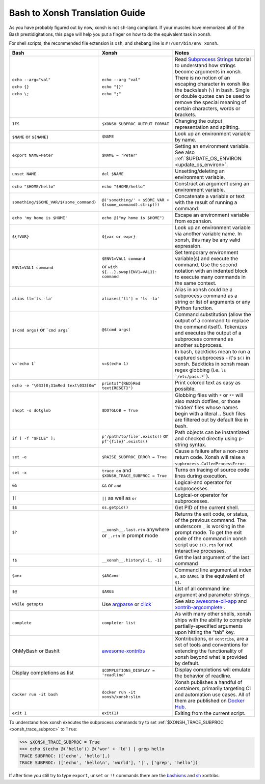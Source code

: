Bash to Xonsh Translation Guide
================================
As you have probably figured out by now, xonsh is not ``sh``-lang compliant.
If your muscles have memorized all of the Bash prestidigitations, this page
will help you put a finger on how to do the equivalent task in xonsh.

For shell scripts, the recommended file extension is ``xsh``, and shebang
line is ``#!/usr/bin/env xonsh``.

.. list-table::
    :widths: 30 30 40
    :header-rows: 1

    * - Bash
      - Xonsh
      - Notes
    * - ``echo --arg="val"``

        ``echo {}``

        ``echo \;``

      - ``echo --arg "val"``

        ``echo "{}"``

        ``echo ";"``

      - Read `Subprocess Strings <https://xon.sh/tutorial_subproc_strings.html>`_ tutorial
        to understand how strings become arguments in xonsh.
        There is no notion of an escaping character in xonsh like the backslash (``\``) in bash.
        Single or double quotes can be used to remove the special meaning of certain
        characters, words or brackets.
    * - ``IFS``
      - ``$XONSH_SUBPROC_OUTPUT_FORMAT``
      - Changing the output representation and splitting.
    * - ``$NAME`` or ``${NAME}``
      - ``$NAME``
      - Look up an environment variable by name.
    * - ``export NAME=Peter``
      - ``$NAME = 'Peter'``
      - Setting an environment variable. See also :ref:`$UPDATE_OS_ENVIRON <update_os_environ>`.
    * - ``unset NAME``
      - ``del $NAME``
      - Unsetting/deleting an environment variable.
    * - ``echo "$HOME/hello"``
      - ``echo "$HOME/hello"``
      - Construct an argument using an environment variable.
    * - ``something/$SOME_VAR/$(some_command)``
      - ``@('something/' + $SOME_VAR + $(some_command).strip())``
      - Concatenate a variable or text with the result of running a command.
    * - ``echo 'my home is $HOME'``
      - ``echo @("my home is $HOME")``
      - Escape an environment variable from expansion.
    * - ``${!VAR}``
      - ``${var or expr}``
      - Look up an environment variable via another variable name. In xonsh,
        this may be any valid expression.
    * - ``ENV1=VAL1 command``
      - ``$ENV1=VAL1 command``

        or ``with ${...}.swap(ENV1=VAL1): command``
      - Set temporary environment variable(s) and execute the command.
        Use the second notation with an indented block to execute many commands in the same context.
    * - ``alias ll='ls -la'``
      - ``aliases['ll'] = 'ls -la'``
      - Alias in xonsh could be a subprocess command as a string or list of arguments or any Python function.
    * - ``$(cmd args)`` or ```cmd args```
      - ``@$(cmd args)``
      - Command substitution (allow the output of a command to replace the
        command itself).  Tokenizes and executes the output of a subprocess
        command as another subprocess.
    * - ``v=`echo 1```
      - ``v=$(echo 1)``
      - In bash, backticks mean to run a captured subprocess - it's ``$()`` in xonsh. Backticks in xonsh
        mean regex globbing (i.e. ``ls `/etc/pass.*```).
    * - ``echo -e "\033[0;31mRed text\033[0m"``
      - ``printx("{RED}Red text{RESET}")``
      - Print colored text as easy as possible.
    * - ``shopt -s dotglob``
      - ``$DOTGLOB = True``
      - Globbing files with ``*`` or ``**`` will also match dotfiles, or those ‘hidden’ files whose names
        begin with a literal `.`. Such files are filtered out by default like in bash.
    * - ``if [ -f "$FILE" ];``
      - ``p'/path/to/file'.exists()`` or ``pf'{file}'.exists()``
      - Path objects can be instantiated and checked directly using p-string syntax.
    * - ``set -e``
      - ``$RAISE_SUBPROC_ERROR = True``
      - Cause a failure after a non-zero return code. Xonsh will raise a
        ``supbrocess.CalledProcessError``.
    * - ``set -x``
      - ``trace on`` and ``$XONSH_TRACE_SUBPROC = True``
      - Turns on tracing of source code lines during execution.
    * - ``&&``
      - ``&&`` or ``and``
      - Logical-and operator for subprocesses.
    * - ``||``
      - ``||`` as well as ``or``
      - Logical-or operator for subprocesses.
    * - ``$$``
      - ``os.getpid()``
      - Get PID of the current shell.
    * - ``$?``
      - ``__xonsh__.last.rtn`` anywhere or ``_.rtn`` in prompt mode
      - Returns the exit code, or status, of the previous command. The underscore ``_`` is working
        in the prompt mode. To get the exit code of the command in xonsh script
        use ``!().rtn`` for not interactive processes.
    * - ``!$``
      - ``__xonsh__.history[-1, -1]``
      - Get the last argument of the last command
    * - ``$<n>``
      - ``$ARG<n>``
      - Command line argument at index ``n``,
        so ``$ARG1`` is the equivalent of ``$1``.
    * - ``$@``
      - ``$ARGS``
      - List of all command line argument and parameter strings.
    * - ``while getopts``
      - Use `argparse <https://docs.python.org/3/library/argparse.html>`_ or `click <https://click.palletsprojects.com>`_
      - See also `awesome-cli-app <https://github.com/anki-code/xonsh-awesome-cli-app>`_ and
        `xontrib-argcomplete <https://github.com/anki-code/xontrib-argcomplete>`_ .
    * - ``complete``
      - ``completer list``
      - As with many other shells, xonsh ships with the ability to complete partially-specified arguments
        upon hitting the “tab” key.
    * - OhMyBash or BashIt
      - `awesome-xontribs <https://github.com/xonsh/awesome-xontribs>`_
      - Xontributions, or ``xontribs``, are a set of tools and conventions for extending the functionality
        of xonsh beyond what is provided by default.
    * - Display completions as list
      - ``$COMPLETIONS_DISPLAY = 'readline'``
      - Display completions will emulate the behavior of readline.
    * - ``docker run -it bash``
      - ``docker run -it xonsh/xonsh:slim``
      - Xonsh publishes a handful of containers, primarily targeting CI and automation use cases.
        All of them are published on `Docker Hub <https://hub.docker.com/u/xonsh>`_.
    * - ``exit 1``
      - ``exit(1)``
      - Exiting from the current script.

To understand how xonsh executes the subprocess commands try
to set :ref:`$XONSH_TRACE_SUBPROC <xonsh_trace_subproc>` to ``True``:

.. code-block:: console

    >>> $XONSH_TRACE_SUBPROC = True
    >>> echo $(echo @('hello')) @('wor' + 'ld') | grep hello
    TRACE SUBPROC: (['echo', 'hello'],)
    TRACE SUBPROC: (['echo', 'hello\n', 'world'], '|', ['grep', 'hello'])

If after time you still try to type ``export``, ``unset`` or ``!!`` commands
there are the `bashisms <https://github.com/xonsh/xontrib-bashisms>`_
and `sh <https://github.com/anki-code/xontrib-sh>`_ xontribs.
